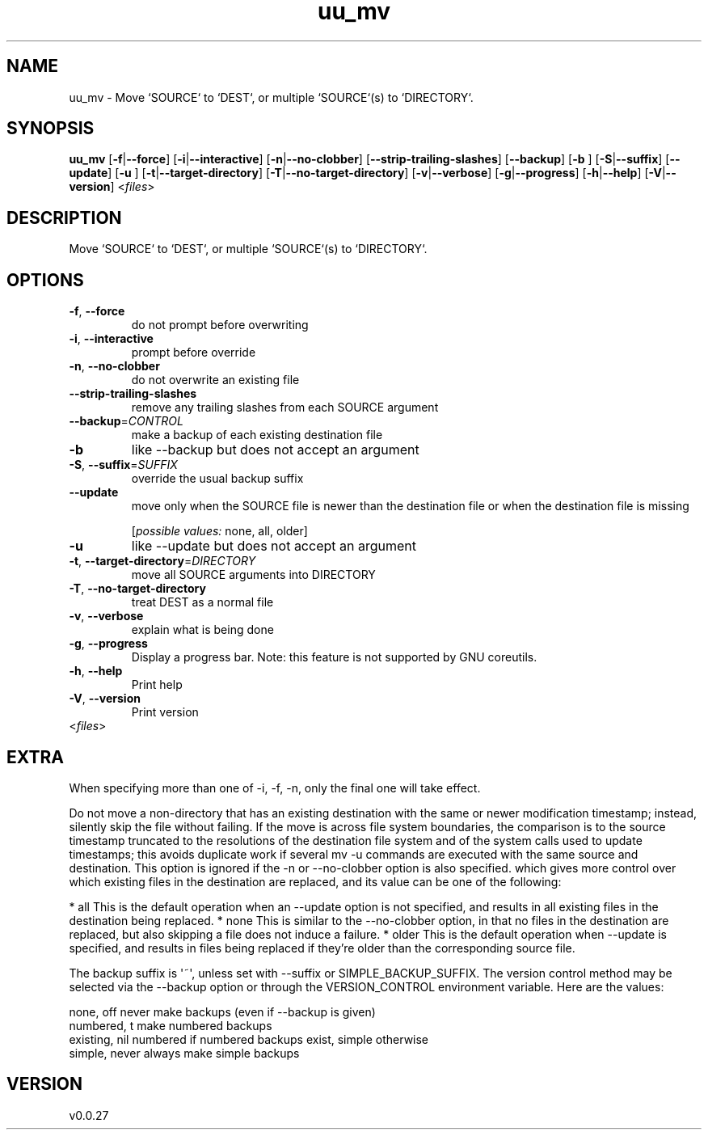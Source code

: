 .ie \n(.g .ds Aq \(aq
.el .ds Aq '
.TH uu_mv 1  "uu_mv 0.0.27" 
.SH NAME
uu_mv \- Move `SOURCE` to `DEST`, or multiple `SOURCE`(s) to `DIRECTORY`.
.SH SYNOPSIS
\fBuu_mv\fR [\fB\-f\fR|\fB\-\-force\fR] [\fB\-i\fR|\fB\-\-interactive\fR] [\fB\-n\fR|\fB\-\-no\-clobber\fR] [\fB\-\-strip\-trailing\-slashes\fR] [\fB\-\-backup\fR] [\fB\-b \fR] [\fB\-S\fR|\fB\-\-suffix\fR] [\fB\-\-update\fR] [\fB\-u \fR] [\fB\-t\fR|\fB\-\-target\-directory\fR] [\fB\-T\fR|\fB\-\-no\-target\-directory\fR] [\fB\-v\fR|\fB\-\-verbose\fR] [\fB\-g\fR|\fB\-\-progress\fR] [\fB\-h\fR|\fB\-\-help\fR] [\fB\-V\fR|\fB\-\-version\fR] <\fIfiles\fR> 
.SH DESCRIPTION
Move `SOURCE` to `DEST`, or multiple `SOURCE`(s) to `DIRECTORY`.
.SH OPTIONS
.TP
\fB\-f\fR, \fB\-\-force\fR
do not prompt before overwriting
.TP
\fB\-i\fR, \fB\-\-interactive\fR
prompt before override
.TP
\fB\-n\fR, \fB\-\-no\-clobber\fR
do not overwrite an existing file
.TP
\fB\-\-strip\-trailing\-slashes\fR
remove any trailing slashes from each SOURCE argument
.TP
\fB\-\-backup\fR=\fICONTROL\fR
make a backup of each existing destination file
.TP
\fB\-b\fR
like \-\-backup but does not accept an argument
.TP
\fB\-S\fR, \fB\-\-suffix\fR=\fISUFFIX\fR
override the usual backup suffix
.TP
\fB\-\-update\fR
move only when the SOURCE file is newer than the destination file or when the destination file is missing
.br

.br
[\fIpossible values: \fRnone, all, older]
.TP
\fB\-u\fR
like \-\-update but does not accept an argument
.TP
\fB\-t\fR, \fB\-\-target\-directory\fR=\fIDIRECTORY\fR
move all SOURCE arguments into DIRECTORY
.TP
\fB\-T\fR, \fB\-\-no\-target\-directory\fR
treat DEST as a normal file
.TP
\fB\-v\fR, \fB\-\-verbose\fR
explain what is being done
.TP
\fB\-g\fR, \fB\-\-progress\fR
Display a progress bar. 
Note: this feature is not supported by GNU coreutils.
.TP
\fB\-h\fR, \fB\-\-help\fR
Print help
.TP
\fB\-V\fR, \fB\-\-version\fR
Print version
.TP
<\fIfiles\fR>

.SH EXTRA
When specifying more than one of \-i, \-f, \-n, only the final one will take effect.

Do not move a non\-directory that has an existing destination with the same or newer modification timestamp;
instead, silently skip the file without failing. If the move is across file system boundaries, the comparison is
to the source timestamp truncated to the resolutions of the destination file system and of the system calls used
to update timestamps; this avoids duplicate work if several mv \-u commands are executed with the same source
and destination. This option is ignored if the \-n or \-\-no\-clobber option is also specified. which gives more control
over which existing files in the destination are replaced, and its value can be one of the following:

* all    This is the default operation when an \-\-update option is not specified, and results in all existing files in the destination being replaced.
* none   This is similar to the \-\-no\-clobber option, in that no files in the destination are replaced, but also skipping a file does not induce a failure.
* older  This is the default operation when \-\-update is specified, and results in files being replaced if they’re older than the corresponding source file.

The backup suffix is \*(Aq~\*(Aq, unless set with \-\-suffix or SIMPLE_BACKUP_SUFFIX.
The version control method may be selected via the \-\-backup option or through
the VERSION_CONTROL environment variable.  Here are the values:

  none, off       never make backups (even if \-\-backup is given)
  numbered, t     make numbered backups
  existing, nil   numbered if numbered backups exist, simple otherwise
  simple, never   always make simple backups
.SH VERSION
v0.0.27

